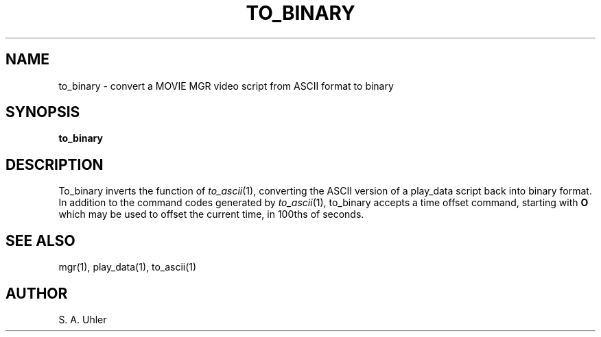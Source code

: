 .\"{{{}}}
.\"{{{  Title
.TH TO_BINARY 1 "June 20, 1993" "" "MGR Programmer's Manual"
.\"}}}
.\"{{{  Name
.SH NAME
to_binary \- convert a MOVIE MGR video script from ASCII format to binary
.\"}}}
.\"{{{  Synopsis
.SH SYNOPSIS
.B to_binary
.\"}}}
.\"{{{  Description
.SH DESCRIPTION
To_binary inverts the function of
.IR to_ascii (1),
converting the ASCII version of a play_data script back into binary format.
In addition to the command codes generated by
.IR to_ascii (1),
to_binary accepts a time offset command, starting with \fBO\fP which may be used
to offset the current time, in 100ths of seconds.
.\"}}}
.\"{{{  See also
.SH "SEE ALSO"
mgr(1), play_data(1), to_ascii(1)
.\"}}}
.\"{{{  Author
.SH AUTHOR
S. A. Uhler
.\"}}}
